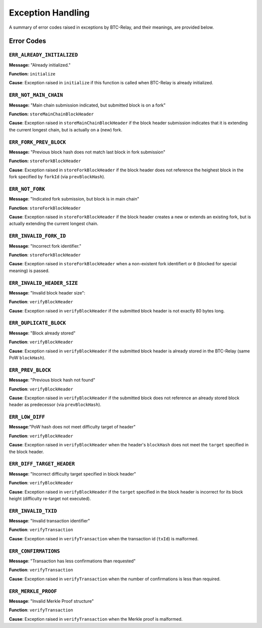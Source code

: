 Exception Handling
===================

A summary of error codes raised in exceptions by BTC-Relay, and their meanings, are provided below.


Error Codes
------------

``ERR_ALREADY_INITIALIZED``
~~~~~~~~~~~~~~~~~~~~~~~~~~~~~~~~~~

**Message:** "Already initialized."

**Function:** ``initialize``

**Cause**:  Exception raised in ``initialize`` if this function is called when BTC-Relay is already initialized.



``ERR_NOT_MAIN_CHAIN``
~~~~~~~~~~~~~~~~~~~~~~~~~~~~~~~~~~

**Message:** "Main chain submission indicated, but submitted block is on a fork"

**Function:** ``storeMainChainBlockHeader``

**Cause**:   Exception raised in ``storeMainChainBlockHeader`` if the block header submission indicates that it is extending the current longest chain, but is actually on a (new) fork.


``ERR_FORK_PREV_BLOCK``
~~~~~~~~~~~~~~~~~~~~~~~~~~~~~~~~~~
**Message:**  "Previous block hash does not match last block in fork submission"

**Function:** ``storeForkBlockHeader``

**Cause**:   Exception raised in ``storeForkBlockHeader`` if the block header does not reference the heighest block in the fork specified by ``forkId`` (via ``prevBlockHash``). 

``ERR_NOT_FORK`` 
~~~~~~~~~~~~~~~~~~~~~~~~~~~~~~~~~~

**Message**: "Indicated fork submission, but block is in main chain"

**Function**: ``storeForkBlockHeader`` 

**Cause**:  Exception raised  in ``storeForkBlockHeader`` if the block header creates a new or extends an existing fork, but is actually extending the current longest chain.

``ERR_INVALID_FORK_ID``
~~~~~~~~~~~~~~~~~~~~~~~~~~~~~~~~~~
**Message**:  "Incorrect fork identifier."

**Function**: ``storeForkBlockHeader``

**Cause**: Exception raised  in ``storeForkBlockHeader`` when a non-existent fork identifiert or ``0`` (blocked for special meaning) is passed. 

``ERR_INVALID_HEADER_SIZE``
~~~~~~~~~~~~~~~~~~~~~~~~~~~~~~~~~~

**Message**: "Invalid block header size": 

**Function**: ``verifyBlockHeader``

**Cause**: Exception raised in ``verifyBlockHeader`` if the submitted block header is not exactly 80 bytes long.


``ERR_DUPLICATE_BLOCK``
~~~~~~~~~~~~~~~~~~~~~~~~~~~~~~~~~~

**Message**: "Block already stored"

**Function**: ``verifyBlockHeader``

**Cause**: Exception raised in ``verifyBlockHeader`` if the submitted block header is already stored in the BTC-Relay (same PoW ``blockHash``). 

``ERR_PREV_BLOCK``
~~~~~~~~~~~~~~~~~~~~~~~~~~~~~~~~~~

**Message**: "Previous block hash not found"

**Function**: ``verifyBlockHeader``

**Cause**: Exception raised in ``verifyBlockHeader``  if the submitted block does not reference an already stored block header as predecessor (via ``prevBlockHash``). 


``ERR_LOW_DIFF``
~~~~~~~~~~~~~~~~~~~~~~~~~~~~~~~~~~

**Message**:"PoW hash does not meet difficulty target of header"

**Function**: ``verifyBlockHeader``

**Cause**: Exception raised in ``verifyBlockHeader``  when the header's ``blockHash`` does not meet the ``target`` specified in the block header.


``ERR_DIFF_TARGET_HEADER``
~~~~~~~~~~~~~~~~~~~~~~~~~~~~~~~~~~

**Message**: "Incorrect difficulty target specified in block header"

**Function**: ``verifyBlockHeader``

**Cause**: Exception raised in ``verifyBlockHeader`` if the ``target`` specified in the block header is incorrect for its block height (difficulty re-target not executed).


``ERR_INVALID_TXID``
~~~~~~~~~~~~~~~~~~~~~~~~~~~~~~~~~~

**Message**: "Invalid transaction identifier"

**Function**: ``verifyTransaction``

**Cause**: Exception raised in ``verifyTransaction`` when the transaction id (``txId``) is malformed.

``ERR_CONFIRMATIONS``
~~~~~~~~~~~~~~~~~~~~~~~~~~~~~~~~

**Message**: "Transaction has less confirmations than requested"

**Function**: ``verifyTransaction``

**Cause**: Exception raised in ``verifyTransaction`` when the number of confirmations is less than required.

``ERR_MERKLE_PROOF``
~~~~~~~~~~~~~~~~~~~~~~~~~~~~~~~~~~

**Message**: "Invalid Merkle Proof structure"

**Function**: ``verifyTransaction``

**Cause**: Exception raised in ``verifyTransaction`` when the Merkle proof is malformed.
